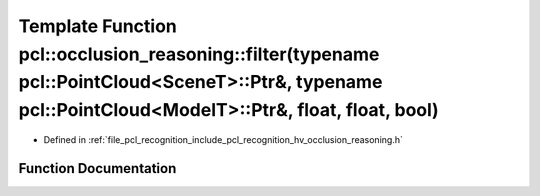 .. _exhale_function_occlusion__reasoning_8h_1a2d5265ba313da09e016efe88ac0ce6e1:

Template Function pcl::occlusion_reasoning::filter(typename pcl::PointCloud<SceneT>::Ptr&, typename pcl::PointCloud<ModelT>::Ptr&, float, float, bool)
======================================================================================================================================================

- Defined in :ref:`file_pcl_recognition_include_pcl_recognition_hv_occlusion_reasoning.h`


Function Documentation
----------------------


.. doxygenfunction:: pcl::occlusion_reasoning::filter(typename pcl::PointCloud<SceneT>::Ptr&, typename pcl::PointCloud<ModelT>::Ptr&, float, float, bool)
